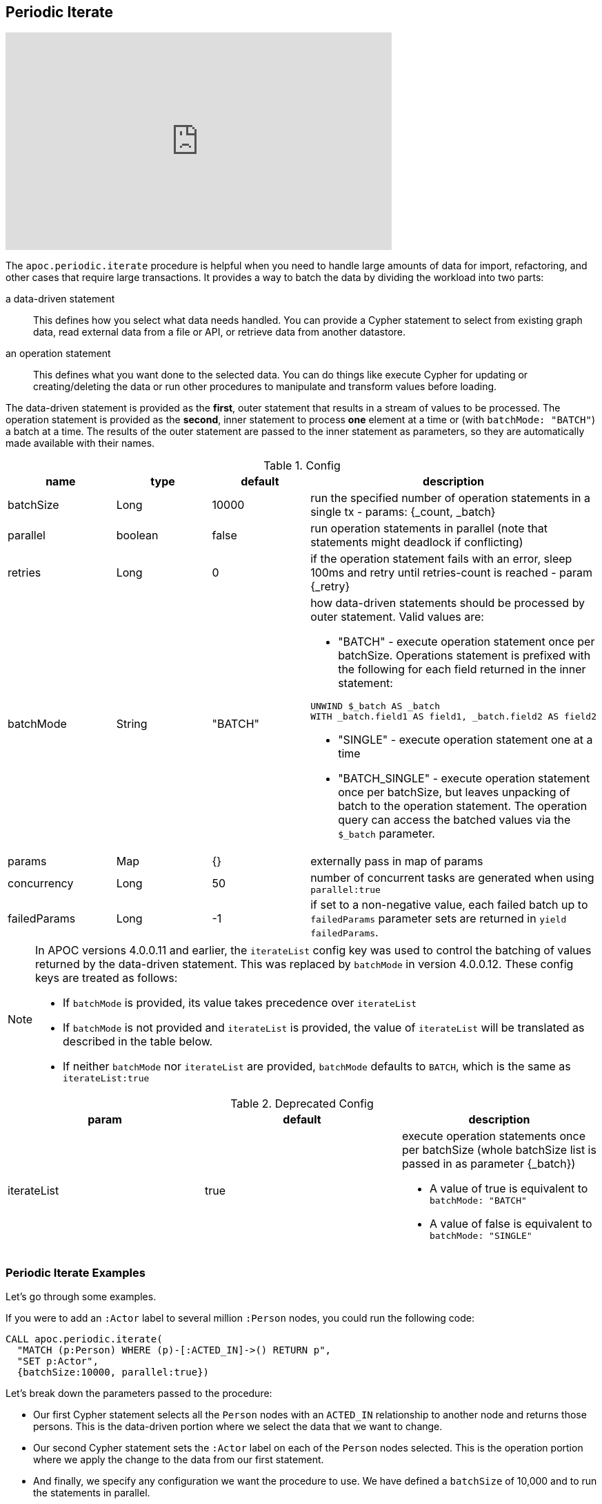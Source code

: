 [[commit-batching]]
== Periodic Iterate

ifdef::backend-html5[]
++++
<iframe width="560" height="315" src="https://www.youtube.com/embed/t1Nr5C5TAYs" frameborder="0" allow="autoplay; encrypted-media" allowfullscreen></iframe>
++++
endif::[]

The `apoc.periodic.iterate` procedure is helpful when you need to handle large amounts of data for import, refactoring, and other cases that require large transactions.
It provides a way to batch the data by dividing the workload into two parts:

a data-driven statement:: This defines how you select what data needs handled.
You can provide a Cypher statement to select from existing graph data, read external data from a file or API, or retrieve data from another datastore.

an operation statement:: This defines what you want done to the selected data.
You can do things like execute Cypher for updating or creating/deleting the data or run other procedures to manipulate and transform values before loading.

The data-driven statement is provided as the *first*, outer statement that results in a stream of values to be processed.
The operation statement is provided as the *second*, inner statement to process *one* element at a time or (with `batchMode: "BATCH"`) a batch at a time.
The results of the outer statement are passed to the inner statement as parameters, so they are automatically made available with their names.

.Config
[options=header]
|===
| name | type | default | description
| batchSize | Long | 10000 | run the specified number of operation statements in a single tx - params: {_count, _batch}
| parallel | boolean | false | run operation statements in parallel (note that statements might deadlock if conflicting)
| retries | Long | 0 | if the operation statement fails with an error, sleep 100ms and retry until retries-count is reached - param {_retry}
| batchMode | String | "BATCH" a| how data-driven statements should be processed by outer statement. Valid values are:

* "BATCH" - execute operation statement once per batchSize. Operations statement is prefixed with the following for each field returned in the inner statement:
[source,cypher]
----
UNWIND $_batch AS _batch
WITH _batch.field1 AS field1, _batch.field2 AS field2
----
* "SINGLE" - execute operation statement one at a time
* "BATCH_SINGLE" - execute operation statement once per batchSize, but leaves unpacking of batch to the operation statement.
The operation query can access the batched values via the `$_batch` parameter.

| params | Map | {} | externally pass in map of params
| concurrency | Long | 50 | number of concurrent tasks are generated when using `parallel:true`
| failedParams | Long |  -1 | if set to a non-negative value, each failed batch up to `failedParams` parameter sets are returned in `yield failedParams`.
|===

[NOTE]
====
In APOC versions 4.0.0.11 and earlier, the `iterateList` config key was used to control the batching of values returned by the data-driven statement.
This was replaced by `batchMode` in version 4.0.0.12.
These config keys are treated as follows:

* If `batchMode` is provided, its value takes precedence over `iterateList`
* If `batchMode` is not provided and `iterateList` is provided, the value of `iterateList` will be translated as described in the table below.
* If neither `batchMode` nor `iterateList` are provided, `batchMode` defaults to `BATCH`, which is the same as `iterateList:true`
====

.Deprecated Config
[options=header]
|===
| param | default | description
| iterateList | true a| execute operation statements once per batchSize (whole batchSize list is passed in as parameter {_batch})

* A value of true is equivalent to `batchMode: "BATCH"`
* A value of false is equivalent to `batchMode: "SINGLE"`
|===

=== Periodic Iterate Examples

Let's go through some examples.

If you were to add an `:Actor` label to several million `:Person` nodes, you could run the following code:

[source,cypher]
----
CALL apoc.periodic.iterate(
  "MATCH (p:Person) WHERE (p)-[:ACTED_IN]->() RETURN p",
  "SET p:Actor",
  {batchSize:10000, parallel:true})
----

Let's break down the parameters passed to the procedure:

* Our first Cypher statement selects all the `Person` nodes with an `ACTED_IN` relationship to another node and returns those persons.
This is the data-driven portion where we select the data that we want to change.

* Our second Cypher statement sets the `:Actor` label on each of the `Person` nodes selected.
This is the operation portion where we apply the change to the data from our first statement.

* And finally, we specify any configuration we want the procedure to use.
We have defined a `batchSize` of 10,000 and to run the statements in parallel.

Executing this procedure would take all of our `Person` nodes gathered in the first Cypher statement and update each of them with the second Cypher statement.
It divides the work into batches - taking 10,000 `Person` nodes from the stream and updating them in a single transaction.
If we have 30,000 `Person` nodes in our graph with an `ACTED_IN` relationship, then it would break this down into 3 batches.

Finally, it runs those in parallel, as updating node labels or properties do not conflict.

[NOTE]
====
For more complex operations like updating or removing relationships, either *do not use parallel: true* OR make sure that you batch the work in a way that each subgraph of data is updated in one operation, such as by transferring the root objects.
If you attempt complex operations, also enable retrying failed operations, e.g. with `retries:3`.
====

Now let us look at a more complex example.

[source,cypher]
----
CALL apoc.periodic.iterate(
  "MATCH (o:Order) WHERE o.date > '2016-10-13' RETURN o",
  "MATCH (o)-[:HAS_ITEM]->(i) WITH o, sum(i.value) as value SET o.value = value",
  {batchSize:100, parallel:true})
----

Let's break down the parameters passed to the procedure:

* Our first Cypher statement selects all the `Order` nodes that have an order date greater than `October 13, 2016` (first Cypher statement).
* Out second Cypher statement takes those groups and finds the nodes that have a `HAS_ITEM` relationship to other nodes, then sums up the value of those items and sets that sum as a property (`o.value`) for the total order value.
* Our configuration will batch those nodes into groups of 100 (`batchSize:100`) and run the batches in parallel for the second statement to process.

==== Batch mode: BATCH_SINGLE

If our operation statement calls a procedure that takes in a batch of values, we can use `batchMode: "BATCH_SINGLE"` to get access to a batch of values to pass to that procedure.
When we use `BATCH_SINGLE`, the operation statement will have access to the `$_batch` parameter, which will contain a list of the fields returned in the data-driven statement.

For example, if the data driven statement is:

[source,cypher]
----
RETURN 'mark' AS a, 'michael' AS b
UNION
RETURN 'jennifer' AS a, 'andrea' AS b
----

The contents of the `$_batch` variable passed to the operation statement would be:

[source,text]
----
[
  {a: "mark", b: "michael"},
  {a: "jennifer", b: "andrea"}
]
----

Let's see an example of this in action.
We'll start by creating some nodes:

.The following query creates 100,000 nodes with the label `Person` and property `id`
[source,cypher]
----
UNWIND range(1,100000) as id create (:Person {id: id})
----

We can delete these nodes using the `apoc.nodes.delete` procedure.
See <<deleting-data>>.

This procedure takes in a list of nodes, which we can extract from the `$_batch` parameter.

.The following query streams all the `Person` nodes and deletes them in batches of 100
[source,cypher]
----
CALL apoc.periodic.iterate(
  "MATCH (p:Person) RETURN p",
  // Extract `p` variable using list comprehension
  "CALL apoc.nodes.delete([item in $_batch | item.p], size($_batch))",
  {batchMode: "BATCH_SINGLE", batchSize: 100}
)
YIELD batch, operations;
----

The contents of the `$_batch` parameter that is used in the operation statement would be as follows:

[source,text]
----
[
  {p: Node<1>},
  {p: Node<2>},
  ...
]
----

We an use a https://neo4j.com/docs/cypher-manual/current/syntax/lists/#cypher-list-comprehension[list comprehension^] to extract the `p` variable from each item in the list.

If we run this query, we'll see the following output:

.Results
[options="header"]
|===
| batch                                                 | operations
| {total: 1000, committed: 1000, failed: 0, errors: {}} | {total: 100000, committed: 100000, failed: 0, errors: {}}
|===